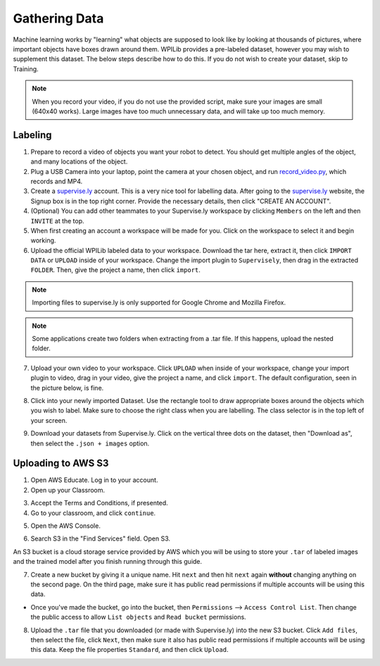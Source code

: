 Gathering Data
==============

.. todo:: Add link to skip to training section

Machine learning works by "learning" what objects are supposed to look like by looking at thousands of pictures, where important objects have boxes drawn around them. WPILib provides a pre-labeled dataset, however you may wish to supplement this dataset. The below steps describe how to do this. If you do not wish to create your dataset, skip to Training.

.. note:: When you record your video, if you do not use the provided script, make sure your images are small (640x40 works). Large images have too much unnecessary data, and will take up too much memory.

Labeling
--------

1. Prepare to record a video of objects you want your robot to detect. You should get multiple angles of the object, and many locations of the object.
2. Plug a USB Camera into your laptop, point the camera at your chosen object, and run `record_video.py <https://github.com/wpilibsuite/CoralSagemaker/blob/master/utils/record_video.py>`__, which records and MP4.
3. Create a `supervise.ly <https://supervise.ly/>`__ account. This is a very nice tool for labelling data. After going to the `supervise.ly <https://supervise.ly/>`__ website, the Signup box is in the top right corner. Provide the necessary details, then click "CREATE AN ACCOUNT".
4. (Optional) You can add other teammates to your Supervise.ly workspace by clicking ``Members`` on the left and then ``INVITE`` at the top.
5. When first creating an account a workspace will be made for you. Click on the workspace to select it and begin working.
6. Upload the official WPILib labeled data to your workspace. Download the tar here, extract it, then click ``IMPORT DATA`` or ``UPLOAD`` inside of your workspace. Change the import plugin to ``Supervisely``, then drag in the extracted ``FOLDER``. Then, give the project a name, then click ``import``.

.. note:: Importing files to supervise.ly is only supported for Google Chrome and Mozilla Firefox.

.. note:: Some applications create two folders when extracting from a .tar file. If this happens, upload the nested folder.

.. image:: supervisely-import.png
   :alt: Importing using supervisely

7. Upload your own video to your workspace. Click ``UPLOAD`` when inside of your workspace, change your import plugin to video, drag in your video, give the project a name, and click ``import``. The default configuration, seen in the picture below, is fine.

.. image:: images/supervisely-custom-upload.png
   :alt: Supervisely custom upload

8. Click into your newly imported Dataset. Use the rectangle tool to draw appropriate boxes around the objects which you wish to label. Make sure to choose the right class when you are labelling. The class selector is in the top left of your screen.

.. image:: images/supervisely-labeling.png
   :alt: Supervisely labeling

9. Download your datasets from Supervise.ly. Click on the vertical three dots on the dataset, then "Download as", then select the ``.json + images`` option.

.. image:: images/supervisely-download.png
   :alt: Supervisely download

Uploading to AWS S3
-------------------

1. Open AWS Educate. Log in to your account.
2. Open up your Classroom.

.. image:: images/classrooms.png
   :alt: AWS classroom home

3. Accept the Terms and Conditions, if presented.
4. Go to your classroom, and click ``continue``.

.. image:: images/open-classroom.png
   :alt: Opening into the classroom

5. Open the AWS Console.

.. image:: images/aws-console.png
   :alt: AWS console home

6. Search S3 in the "Find Services" field. Open S3.

.. image:: images/search-s3.png
   :alt: Searching S3

An S3 bucket is a cloud storage service provided by AWS which you will be using to store your ``.tar`` of labeled images and the trained model after you finish running through this guide.

7. Create a new bucket by giving it a unique name. Hit ``next`` and then hit ``next`` again **without** changing anything on the second page. On the third page, make sure it has public read permissions if multiple accounts will be using this data. 

.. image:: images/new-bucket.png
   :alt: S3 new bucket

- Once you've made the bucket, go into the bucket, then ``Permissions`` --> ``Access Control List``. Then change the public access to allow ``List objects`` and ``Read bucket`` permissions.

8. Upload the ``.tar`` file that you downloaded (or made with Supervise.ly) into the new S3 bucket. Click ``Add files``, then select the file, click ``Next``, then make sure it also has public read permissions if multiple accounts will be using this data. Keep the file properties ``Standard``, and then click ``Upload``.

